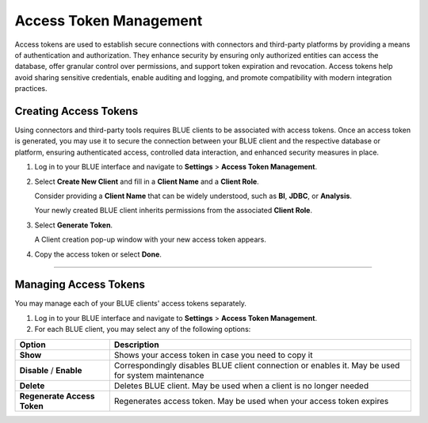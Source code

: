 .. _generating_access_tokens:

=======================
Access Token Management
=======================

Access tokens are used to establish secure connections with connectors and third-party platforms by providing a means of authentication and authorization. They enhance security by ensuring only authorized entities can access the database, offer granular control over permissions, and support token expiration and revocation. Access tokens help avoid sharing sensitive credentials, enable auditing and logging, and promote compatibility with modern integration practices. 

Creating Access Tokens
----------------------

Using connectors and third-party tools requires BLUE clients to be associated with access tokens. Once an access token is generated, you may use it to secure the connection between your BLUE client and the respective database or platform, ensuring authenticated access, controlled data interaction, and enhanced security measures in place.

#. Log in to your BLUE interface and navigate to **Settings** > **Access Token Management**.

#. Select **Create New Client** and fill in a **Client Name** and a **Client Role**.

   Consider providing a **Client Name** that can be widely understood, such as **BI**, **JDBC**, or **Analysis**.
	
   Your newly created BLUE client inherits permissions from the associated **Client Role**.

#. Select **Generate Token**.	

   A Client creation pop-up window with your new access token appears.
	
#. Copy the access token  or select **Done**.

------------------

Managing Access Tokens
----------------------

You may manage each of your BLUE clients' access tokens separately. 

#. Log in to your BLUE interface and navigate to **Settings** > **Access Token Management**.

#. For each BLUE client, you may select any of the following options:

.. list-table::
   :widths: auto
   :header-rows: 1

   * - Option
     - Description
   * - **Show**
     - Shows your access token in case you need to copy it
   * - **Disable** / **Enable**
     - Correspondingly disables BLUE client connection or enables it. May be used for system maintenance
   * - **Delete**
     - Deletes BLUE client. May be used when a client is no longer needed
   * - **Regenerate Access Token**
     - Regenerates access token. May be used when your access token expires



